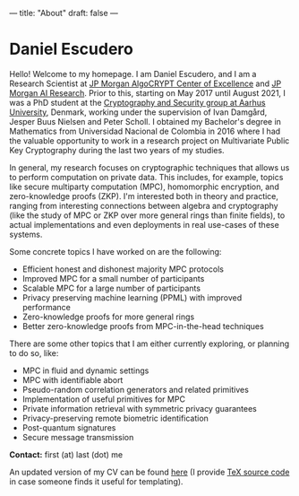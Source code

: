---
title: "About"
draft: false
---

* Daniel Escudero

Hello! Welcome to my homepage. I am Daniel Escudero, and I am a Research Scientist at [[https://www.jpmorgan.com/technology/artificial-intelligence/initiatives/algocrypt-center-of-excellence][JP Morgan AlgoCRYPT Center of Excellence]] and [[https://www.jpmorgan.com/technology/artificial-intelligence][JP Morgan AI Research]]. Prior to this, starting on May 2017 until August 2021, I was a PhD student at the [[http://users-cs.au.dk/orlandi/cryptogroup/][Cryptography and Security group at Aarhus University]], Denmark, working under the supervision of Ivan Damgård, Jesper Buus Nielsen and Peter Scholl. I obtained my Bachelor's degree in Mathematics from Universidad Nacional de Colombia in 2016 where I had the valuable opportunity to work in a research project on Multivariate Public Key Cryptography during the last two years of my studies.

In general, my research focuses on cryptographic techniques that allows us to perform computation on private data. This includes, for example, topics like secure multiparty computation (MPC), homomorphic encryption, and zero-knowledge proofs (ZKP).
I'm interested both in theory and practice, ranging from interesting connections between algebra and cryptography (like the study of MPC or ZKP over more general rings than finite fields), to actual implementations and even deployments in real use-cases of these systems.

Some concrete topics I have worked on are the following:

- Efficient honest and dishonest majority MPC protocols
- Improved MPC for a small number of participants
- Scalable MPC for a large number of participants
- Privacy preserving machine learning (PPML) with improved performance
- Zero-knowledge proofs for more general rings
- Better zero-knowledge proofs from MPC-in-the-head techniques

There are some other topics that I am either currently exploring, or planning to do so, like:

- MPC in fluid and dynamic settings
- MPC with identifiable abort
- Pseudo-random correlation generators and related primitives
- Implementation of useful primitives for MPC
- Private information retrieval with symmetric privacy guarantees
- Privacy-preserving remote biometric identification
- Post-quantum signatures
- Secure message transmission

*Contact:* first (at) last (dot) me

An updated version of my CV can be found [[/pdfs/Curriculum_Vitae.pdf][here]] (I provide [[https://www.overleaf.com/read/mzpcpqgjvtnt][TeX source code]] in case someone finds it useful for templating).
